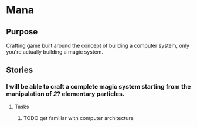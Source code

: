 * Mana
:PROPERTIES:
:CATEGORY: @mana
:END:

** Purpose
Crafting game built around the concept of building a computer system, only you're actually building a magic system.

** Stories 
:PROPERTIES:
:CATEGORY: @mana--stories
:END:
*** I will be able to craft a complete magic system starting from the manipulation of /2/? elementary particles. 
**** Tasks
***** TODO get familiar with computer architecture


